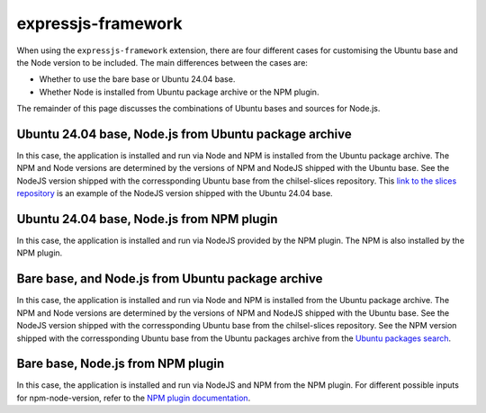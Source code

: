 .. _configure-the-build-base-for-expressjs-app:

expressjs-framework
===================

When using the ``expressjs-framework`` extension, there are four different cases
for customising the Ubuntu base and the Node version to be included.
The main differences between the cases are:

- Whether to use the bare base or Ubuntu 24.04 base.
- Whether Node is installed from Ubuntu package archive or the NPM plugin.

The remainder of this page discusses the combinations of
Ubuntu bases and sources for Node.js.

Ubuntu 24.04 base, Node.js from Ubuntu package archive
~~~~~~~~~~~~~~~~~~~~~~~~~~~~~~~~~~~~~~~~~~~~~~~~~~~~~~

.. code-block:: yaml
    :caption: rockcraft.yaml

    base: ubuntu@24.04
    extensions:
        - expressjs-framework

In this case, the application is installed and run via Node and NPM is installed
from the Ubuntu package archive. The NPM and Node versions are determined by the
versions of NPM and NodeJS shipped with the Ubuntu base. See the NodeJS version
shipped with the corressponding Ubuntu base from the chilsel-slices repository.
This `link to the slices repository
<https://github.com/canonical/chisel-releases/blob/ubuntu-24.04/slices/
nodejs.yaml>`_ is an example of the NodeJS version shipped with the Ubuntu 24.04
base.

Ubuntu 24.04 base, Node.js from NPM plugin
~~~~~~~~~~~~~~~~~~~~~~~~~~~~~~~~~~~~~~~~~~

.. code-block:: yaml
    :caption: rockcraft.yaml

    base: ubuntu@24.04
    extensions:
        - expressjs-framework
    parts:
        expressjs-framework/install-app:
            npm-include-node: true
            npm-node-version: 20.12

In this case, the application is installed and run via NodeJS provided by the
NPM plugin. The NPM is also installed by the NPM plugin.

Bare base, and Node.js from Ubuntu package archive
~~~~~~~~~~~~~~~~~~~~~~~~~~~~~~~~~~~~~~~~~~~~~~~~~~

.. code-block:: yaml
    :caption: rockcraft.yaml

    base: bare
    build-base: ubuntu@24.04

In this case, the application is installed and run via Node and NPM is
installed from the Ubuntu package archive. The NPM and Node versions are
determined by the versions of NPM and NodeJS shipped with the Ubuntu base.
See the NodeJS version shipped with
the corressponding Ubuntu base from the chilsel-slices repository.
See the NPM version shipped with the corressponding Ubuntu base from the Ubuntu
packages archive from the `Ubuntu packages search <https://packages.ubuntu.com/\
search?suite=default&section=all&arch=any&keywords=npm&searchon=names>`_.

Bare base, Node.js from NPM plugin
~~~~~~~~~~~~~~~~~~~~~~~~~~~~~~~~~~

.. code-block:: yaml
    :caption: rockcraft.yaml

    base: bare
    build-base: ubuntu@24.04
    parts:
        expressjs-framework/install-app:
            npm-include-node: true
            npm-node-version: 20.12

In this case, the application is installed and run via NodeJS and NPM from the
NPM plugin. For different possible inputs for npm-node-version, refer to
the `NPM plugin documentation <https://documentation.ubuntu.com/rockcraft/en/\
latest/common/craft-parts/reference/plugins/npm_plugin>`_.
